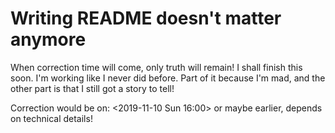 * Writing README doesn't matter anymore

When correction time will come, only truth will remain! I shall finish this soon. I'm working like I never did before. Part of it because I'm mad, and the other part is that I still got a story to tell!

Correction would be on: <2019-11-10 Sun 16:00> or maybe earlier, depends on technical details!
